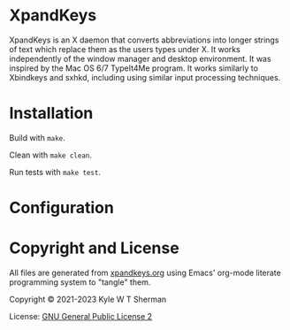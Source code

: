 * XpandKeys

  XpandKeys is an X daemon that converts abbreviations into longer strings of
  text which replace them as the users types under X. It works independently of
  the window manager and desktop environment. It was inspired by the Mac OS 6/7
  TypeIt4Me program. It works similarly to Xbindkeys and sxhkd, including using
  similar input processing techniques.

* Installation

  Build with =make=.

  Clean with =make clean=.

  Run tests with =make test=.

* Configuration

* Copyright and License

  All files are generated from [[file:xpandkeys.org][xpandkeys.org]] using Emacs' org-mode literate
  programming system to "tangle" them.

  Copyright © 2021-2023 Kyle W T Sherman

  License:  [[file:LICENSE][GNU General Public License 2]]
